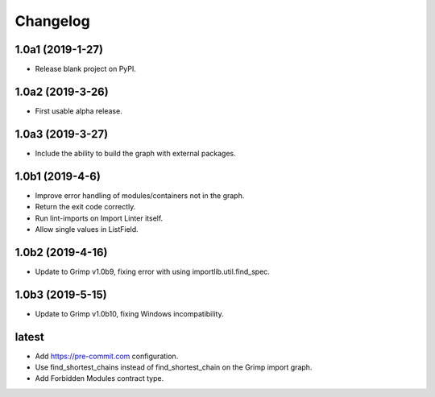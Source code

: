 Changelog
=========

1.0a1 (2019-1-27)
-----------------

* Release blank project on PyPI.


1.0a2 (2019-3-26)
-----------------

* First usable alpha release.


1.0a3 (2019-3-27)
-----------------

* Include the ability to build the graph with external packages.


1.0b1 (2019-4-6)
----------------

* Improve error handling of modules/containers not in the graph.
* Return the exit code correctly.
* Run lint-imports on Import Linter itself.
* Allow single values in ListField.


1.0b2 (2019-4-16)
-----------------

* Update to Grimp v1.0b9, fixing error with using importlib.util.find_spec.


1.0b3 (2019-5-15)
-----------------

* Update to Grimp v1.0b10, fixing Windows incompatibility.

latest
------

* Add https://pre-commit.com configuration.
* Use find_shortest_chains instead of find_shortest_chain on the Grimp import graph.
* Add Forbidden Modules contract type.
